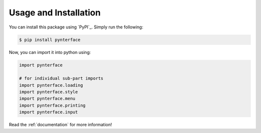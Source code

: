 Usage and Installation
######################

You can install this package using `PyPI`_. Simply run the following:

.. code::

    $ pip install pynterface

Now, you can import it into python using:

.. code:: python

    import pynterface

    # for individual sub-part imports
    import pynterface.loading
    import pynterface.style
    import pynterface.menu
    import pynterface.printing
    import pynterface.input

Read the :ref:`documentation` for more information!